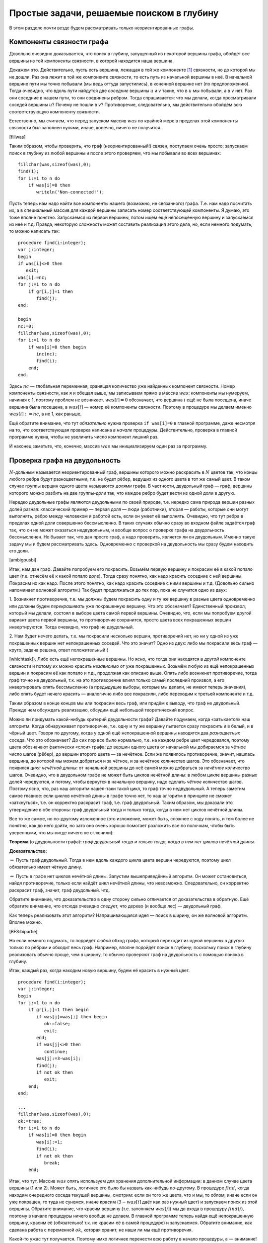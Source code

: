 Простые задачи, решаемые поиском в глубину
------------------------------------------

В этом разделе почти везде будем рассматривать только неориентированные
графы.

Компоненты связности графа
^^^^^^^^^^^^^^^^^^^^^^^^^^

Довольно очевидно доказывается, что поиск в глубину, запущенный из
некоторой вершины графа, обойдёт все вершины из той компоненты
связности, в которой находится наша вершина.

Докажем это. Действительно, пусть есть вершина, лежащая в той же
компоненте [1]_ связности, но до которой мы не дошли. Раз она лежит в
той же компоненте связности, то есть путь из начальной вершины в неё. В
начальной вершине пути мы точно побывали (мы ведь оттуда запустились), в
конечной вершине нет (по предположению). Тогда очевидно, что вдоль пути
найдутся две *соседние* вершины :math:`u` и :math:`v` такие, что в
:math:`u` мы побывали, а в :math:`v` нет. Раз они соседние в нашем пути,
то они соединены ребром. Тогда спрашивается: что мы делали, когда
просматривали соседей вершины :math:`u`? Почему не пошли в :math:`v`?
Противоречие, следовательно, мы действительно обойдём всю
соответствующую компоненту связности.

Естественно, мы считаем, что перед запуском массив :math:`was` по
крайней мере в пределах этой компоненты связности был заполнен нулями,
иначе, конечно, ничего не получится.



.. task::

    Понимаете, почему может ничего не получиться, если массив
    :math:`was` изначально неправильно заполнен? Заодно что вы можете
    сказать по поводу проверки *ориентированного* графа на
    связность?
    |
    |
    Ясно, что, если в текущей компоненте связности
    некоторые элементы массива :math:`was` изначально были ненулевыми, то в
    эти вершины мы не войдём. Скорее всего, это немного не то, что мы хотели
    (хотя, конечно, все зависит от задачи. Могут быть задачи, хотя я таких с
    ходу не припомню, в которых нам именно это и надо).
    |

[fillwas]

Таким образом, чтобы проверить, что граф (неориентированный!) связен,
поступаем очень просто: запускаем поиск в глубину из любой вершины и
после этого проверяем, что мы побывали во всех вершинах:

::

    fillchar(was,sizeof(was),0);
    find(1);
    for i:=1 to n do
        if was[i]=0 then
           writeln('Non-connected!');

Пусть теперь нам надо найти все компоненты нашего (возможно, не
связанного) графа. Т.е. нам надо посчитать их, а в специальный массив
для каждой вершины записать номер соответствующей компоненты. Я думаю,
это тоже вполне понятно. Запускаемся из первой вершины, потом ищем ещё
непосещённую вершину и запускаемся из неё и т.д. Правда, некоторую
сложность может составить реализация этого дела, но, если немного
подумать, то можно написать так:

::

    procedure find(i:integer);
    var j:integer;
    begin
    if was[i]<>0 then
       exit;
    was[i]:=nc;
    for j:=1 to n do
        if gr[i,j]=1 then
           find(j);
    end;

    begin
    nc:=0;
    fillchar(was,sizeof(was),0);
    for i:=1 to n do
        if was[i]=0 then begin
           inc(nc);
           find(i);
        end;
    end.

Здесь :math:`nc` — глобальная переменная, хранящая количество уже
найденных компонент связности. Номер компоненты связности, как я и
обещал выше, мы записываем прямо в массив :math:`was`: компоненты мы
нумеруем, начиная с 1, поэтому проблем не возникает. :math:`was[i]=0`
обозначает, что вершина :math:`i` ещё не была посещена, иначе вершина
была посещена, а :math:`was[i]` — номер её компоненты связности. Поэтому
в процедуре мы делаем именно :math:`was[i]:=nc`, а не 1, как раньше.

Ещё обратите внимание, что тут *обязательно* нужна проверка
``if was[i]=0`` в главной программе, даже несмотря на то, что
соответствующая проверка написана *в начале* процедуры. Действительно,
проверка в главной программе нужна, чтобы не увеличить число компонент
лишний раз.

И наконец заметьте, что, конечно, массив :math:`was` мы инициализируем
один раз за программу.

Проверка графа на двудольность
^^^^^^^^^^^^^^^^^^^^^^^^^^^^^^

:math:`N`-дольным называется неориентированный граф, вершины которого
можно раскрасить в :math:`N` цветов так, что концы любого ребра будут
разноцветными, т.е. не будет рёбер, ведущих из одного цвета в тот же
самый цвет. В таком случае группы вершин одного цвета называются
*долями* графа. В частности, двудольный граф — граф, вершины которого
можно разбить на две группы-доли так, что каждое ребро будет вести из
одной доли в другую.

Нередко двудольные графы являются двудольными по своей природе, т.е.
нередко сама природа вершин разных долей разная: классический пример —
первая доля — люди (работники), вторая — работы, которые они могут
выполнять, ребро между человеком и работой есть, если он умеет её
выполнять. Очевидно, что тут ребра в пределах одной доли совершенно
бессмысленно. В таких случаях обычно сразу во входном файле задаётся
граф так, что он не может оказаться недвудольным, и вообще вопрос о
проверке графа на двудольность бессмысленен. Но бывает так, что дан
просто граф, а надо проверить, является ли он двудольным. Именно такую
задачу мы и будем рассматривать здесь. Одновременно с проверкой на
двудольность мы сразу будем находить его доли.



.. task::

    Может ли эта задача иметь несколько решений? Т.е. может ли
    быть так, что разбиение вершин графа на доли неоднозначно? Попробуйте
    сформулировать как можно более простой критерий, который отвечает на
    этот вопрос. Только, прежде чем читать дальше, ответьте на это
    задание.
    |
    |
    Да, конечно, количество решений равно :math:`2^k`, где
    :math:`k` — количество компонент связности графа. В пределах одной
    компоненты есть два способа раскраски, отличающиеся инвертацией всех
    вершин.
    
    Вообще, есть элементарная неоднозначность: можно инвертировать все
    вершины сразу и получить новое решение — значит, решение *всегда*
    неоднозначно. Но даже если решения, отличающиеся инвертацией *всех*
    вершин, считать одинаковыми, то все равно в несвязных графах решение
    неоднозначно.
    |

[ambigousbi]

Итак, нам дан граф. Давайте попробуем его покрасить. Возьмём первую
вершину и покрасим её в какой попало цвет (т.е. отнесём её к какой
попало доле). Тогда сразу понятно, как надо красить соседние с ней
вершины. Покрасим их как надо. После этого понятно, как надо красить
соседние с ними вершины и т.д. (Довольно сильно напоминает волновой
алгоритм.) Так будет продолжаться до тех пор, пока не случится одно из
двух:

1. Возникнет противоречие, т.е. мы должны будем покрасить одну и ту же
вершину в разные цвета одновременно или должны будем *перекрашивать* уже
покрашенную вершину. Что это обозначает? Единственный произвол, который
мы делали, состоял в выборе цвета самой первой вершины. Очевидно, что,
если мы попробуем другой вариант цвета первой вершины, то противоречие
сохранится, просто цвета всех покрашенных вершин инвертируются. Тогда
очевидно, что граф не двудольный.

2. Нам будет нечего делать, т.е. мы покрасили несколько вершин,
противоречий нет, но ни у одной из уже покрашенных вершин нет
непокрашенных соседей. Что это значит? Одно из двух: либо мы покрасили
весь граф — круто, задача решена, ответ положительный
(

.. task::
    :name: Контрольный вопрос

    Ответ на какой вопрос? :) 
    |
    |
    Конечно,
    на вопрос «является ли данный граф двудольным».
    |

[whichtask]). Либо есть
ещё непокрашенные вершины. Но ясно, что тогда они находятся в *другой*
компоненте связности и потому их можно красить *независимо* от уже
покрашенных. Возьмём любую из ещё непокрашенных вершин и покрасим её как
попало и т.д., продолжая как описано выше. Опять либо возникнет
противоречие, тогда граф точно не двудольный, т.к. на это противоречие
влиял только самый последний произвол, а его инвертировать опять
бессмысленно (а предыдущие выборы, которые мы делали, не имеют теперь
значения), либо опять будет нечего красить — аналогично либо все
покрасили, либо переходим к третьей компоненте и т.д.

Таким образом в конце концов мы или покрасим весь граф, или придём к
выводу, что граф не двудольный. Прежде чем обсуждать реализацию, обсудим
ещё небольшой теоретический вопрос.

Можно ли придумать какой-нибудь критерий двудольности графа? Давайте
подумаем, когда «затыкается» наш алгоритм. Когда обнаруживает
противоречие, т.е. одну и ту же вершину пытается сразу покрасить и в
белый, и в чёрный цвет. Говоря по другому, когда у одной ещё
непокрашенной вершины находятся два *разноцветных* соседа. Что это
обозначает? До сих пор все было нормально, т.е. на каждом ребре цвет
чередовался, поэтому цвета обозначают фактически «слои» графа: до вершин
одного цвета от начальной мы добираемся за чётное число шагов (рёбер),
до вершин второго цвета — за нечётное. Если же появилось противоречие,
значит, нашлась вершина, до которой мы можем добраться и за чётное, и за
нечётное количество шагов. Это обозначает, что появился *цикл нечётной
длины*: от начальной вершины до неё самой можно добраться за *нечётное*
количество шагов. Очевидно, что в двудольном графе не может быть циклов
нечётной длины: в любом цикле вершины разных долей чередуются, и потому,
чтобы вернутся в начальную вершину, надо сделать *чётное* количество
шагов. Поэтому ясно, что, раз наш алгоритм нашёл-таки такой цикл, то
граф точно недвудольный. А теперь заметим самое главное: если циклов
нечётной длины в графе точно нет, то наш алгоритм в принципе не сможет
«заткнуться», т.е. он корректно раскрасит граф, т.е. граф двудольный.
Таким образом, мы доказали это утверждение в обе стороны: граф
двудольный тогда и только тогда, когда в нем нет циклов нечётной длины.

Все то же самое, но по-другому изложенное (это изложение, может быть,
сложнее с ходу понять, и тем более не понятно, как до него дойти, но
зато оно очень хорошо помогает разложить все по полочкам, чтобы быть
уверенными, что мы нигде ничего не сглючили):

**Теорема** (о двудольности графа)\ **:** *граф двудольный тогда и
только тогда, когда в нем нет циклов нечётной длины.*

**Доказательство:**

:math:`\underline{\Rightarrow}` Пусть граф двудольный. Тогда в нем вдоль
каждого цикла цвета вершин чередуются, поэтому цикл обязательно имеет
чётную длину.

:math:`\underline{\Leftarrow}` Пусть в графе нет циклов нечётной длины.
Запустим вышеприведённый алгоритм. Он может остановиться, найдя
противоречие, только если найдёт цикл нечётной длины, что невозможно.
Следовательно, он корректно раскрасит граф, значит, граф двудольный.
чтд.

Обратите внимание, что доказательство в одну сторону сильно отличается
от доказательства в обратную. Ещё обратите внимание, что отсюда очевидно
следует, что дерево (и вообще лес) — двудольный граф.

Как теперь реализовать этот алгоритм? Напрашивающаяся идея — поиск в
ширину, он же волновой алгоритм. Вполне можно.



.. task::

    Реализуйте этот алгоритм с помощью поиска в ширину.
    |
    |
    Ну
    что-нибудь в следующем стиле (конечно, поиск в ширину я реализую
    очередью)
    
    ::
    
        var q:array[1..n] of integer;
            was:array[1..n] of integer;
            l,r:integer;
            cur:integer;
            j:integer;
        ...
        fillchar(was,sizeof(was),0);
        l:=1;r:=1;
        q[1]:=1;
        was[1]:=1;
        while l<=r do begin
              cur:=q[l];
              inc(l);
              for j:=1 to n do
                  if (gr[cur,j]<>0)and(was[j]=0) then begin
                     was[j]:=3-was[cur];
                     inc(r);
                     q[r]:=j;
                  end;
        end;
    
    Массив :math:`q` — очередь, массив :math:`was` — номера доли. Это
    работает для связного графа, в противном случае ещё нужен внешний цикл с
    проверкой :math:`was`. Надеюсь, тут ошибок немного.
    |

[BFS:bipartie]

Но если немного подумать, то подойдёт *любой* обход графа, который
переходит из одной вершины в другую только по рёбрам и обходит весь
граф. Например, вполне подойдёт поиск в глубину; поскольку поиск в
глубину реализовать обычно проще, чем в ширину, то обычно проверяют граф
на двудольность с помощью поиска в глубину.

Итак, каждый раз, когда находим новую вершину, будем её красить в нужный
цвет.

::

    procedure find(i:integer);
    var j:integer;
    begin
    for j:=1 to n do
        if gr[i,j]=1 then begin
           if was[j]=was[i] then begin
              ok:=false;
              exit;
           end;
           if was[j]<>0 then
              continue;
           was[j]:=3-was[i];
           find(j);
           if not ok then
              exit;
        end;
    end;

    ...
    fillchar(was,sizeof(was),0);
    ok:=true;
    for i:=1 to n do
        if was[i]=0 then begin
           was[i]:=1;
           find(i);
           if not ok then
              break;
        end;

Итак, что тут. Массив :math:`was` опять используем для хранения
дополнительной информации: в данном случае цвета вершины (1 или 2).
Может быть, логичнее его было бы назвать как-нибудь по-другому. В
процедуре :math:`find`, когда находим очередного соседа текущей вершины,
смотрим: если он того же цвета, что и мы, то облом, иначе если он уже
покрашен, то туда не сунемся, иначе красим (:math:`3-was[i]` даёт как
раз нужный цвет) и запускаем поиск из этой вершины. Обратите внимание,
что красим вершину (т.е. заполняем :math:`was[j]`) мы *до* входа в
процедуру :math:`find(j)`, поэтому в начале процедуры ничего вообще не
делаем. В главной программе теперь найдя ещё непокрашенную вершину,
красим её (обязательно! т.к. не красим её в самой процедуре) и
запускаемся. Обратите внимание, как сделана работа с переменной
:math:`ok`, которая хранит, не наши ли мы ещё противоречия.

Какой-то ужас тут получается. Поэтому имхо логичнее перенести всю работу
в начало процедуры, а — внимание! — в процедуру будем передавать
*дополнительный* параметр — цвет, в который надо покрасить эту вершину.

::

    procedure find(i,c:integer);
    var j:integer;
    begin
    if was[i]<>0 then begin
       if was[i]<>c then
          ok:=false;
       exit;
    end;
    was[i]:=c;
    for j:=1 to n do
        if gr[i,j]=1 then begin
           find(j,3-c);
           if not ok then
              exit;
        end;
    end;

    ...
    fillchar(was,sizeof(was),0);
    ok:=true;
    for i:=1 to n do
        if was[i]=0 then begin
           find(i,1);
           if not ok then
              break;
        end;

Теперь работа процедуры :math:`find` имхо более очевидна: она пытается
покрасить вершину :math:`i` в цвет :math:`c`. Во-первых, если вершина
уже покрашена, то надо только посмотреть, в тот ли цвет (обратите
внимание, что в прошлом варианте была проверка :math:`was[i]=was[j]`, а
теперь :math:`was[i]<>c`), и выйти. Иначе красим и смотрим соседей.

Ещё замечу, что, если в случае, когда граф недвудольный, нужно сделать
что-то простое и завершить работу программы (например, вывести
‘``No solution``’ и выйти), то можно с :math:`ok` не возиться, а просто
сделать что надо:

::

    procedure outno;
    begin
    ...
    halt;
    end;


    procedure find(i,c:integer);
    var j:integer;
    begin
    if was[i]<>0 then begin
       if was[i]<>c then outno;
       exit;
    end;
    was[i]:=c;
    for j:=1 to n do
        if gr[i,j]=1 then begin
           find(j,3-c);
        end;
    end;

Ещё замечу, что можно переменную :math:`ok` убрать, а процедуру
:math:`find` сделать функцией, возвращающей boolean. Можете попробовать
это реализовать. Наконец, если гарантируется, что граф двудольный, надо
только его доли найти, то :math:`ok` вообще не нужна.



.. task::

    А почему также нельзя проверять граф на
    трехдольность?
    |
    |
    Ну понятно, почему :) Для двудольности, покрасив
    одну вершину, мы тут же знаем, как красить соседние с ней, т.к. есть
    всего два варианта, а один из них уже занят. В трехдольности так не
    получится.
    |

[tripartie]

Проверка, является ли граф деревом
^^^^^^^^^^^^^^^^^^^^^^^^^^^^^^^^^^

Как вы знаете, деревом называется связный граф без циклов (все ещё
рассматриваем только неориентированные графы), лесом называется
произвольный, т.е. не обязательно связный, граф без циклов. Как
проверить, является ли граф деревом или лесом? В принципе, понятно:
проверить, что циклы в графе отсутствуют, можно просто запустив поиск в
глубину и посмотрев, не придём ли мы когда-нибудь в ту вершину, где мы
уже побывали.

Конкретно: если нам надо проверить, является ли граф деревом, то
запустимся из первой вершины. Если хоть раз вернёмся в вершину, где мы
уже побывали, то граф точно не дерево. Иначе в конце проверим, верно ли,
что мы побывали во всех вершинах. Если да, то граф связен, а отсутствие
циклов мы уже проверили — ок. Иначе не дерево.

Если нам надо проверить, является ли граф лесом, то все аналогично,
только аналогично поиску всех компонент связности закончив поиск в
глубину из первой вершины, запускаемся из первой ещё не посещённой и
т.д. — такой же цикл, как и при поиске компонент связности.



.. task::

    Напишите эти две программы. Тщательно потестируйте их.
    Переберите все возможные подлые случаи. Представьте, что вы — жюри на
    некоторой олимпиаде и даёте участникам такую задачу. Вы знаете, как её
    решать, поэтому можете продумать, какие тут подлости возможны — на них и
    делайте тесты. Например, очевидно, надо оттестировать связные и
    несвязные графы; деревья, леса, несвязные графы, у которые первая
    компонента является/не является деревом; линейные структуры (т.е. первая
    вершина связана со второй, вторая — с третьей и т.д.) и разветвлённые
    деревья; длинные циклы, пустые графы и т.д.
    
    При написании программы почти наверняка вы столкнётесь с (одним) большим
    подводным камнем. Осознайте его, поймите, почему ваша программа не
    работает, и исправьте программу так, чтобы она работала.
    
    Текст программы тут я приводить не буду, приведу только в ответах. У
    этой задачи есть подсказка; порешав задачу, посмотрите подсказку до
    ответа. 
    |
    Подводный камень, с которым вы столкнётесь — это то, что из
    каждой вершины вы будете пытаться пойти в вершину-родителя текущей
    вершины и программа будет считать, что она нашла цикл, хотя на самом
    деле это — не цикл. Самый простой способ, который я знаю, чтобы избежать
    этой проблемы — это передавать в процедуру find дополнительный параметр
    — вершину-родителя текущей вершины — и перед рекурсивным вызовом
    проверять, не является ли та вершина, куда мы пытаемся пойти, родителем
    текущей. 
    |
    Собственно, в подсказке я уже сказал, как надо все делать.
    Осталось привести пример программы.
    
    ::
    
        procedure find(i,p:integer);
        begin
        if was[i]<>0 then begin
           не дерево!
           exit;
        end;
        was[i]:=1;
        for i:=1 to n do
            if (gr[i,j]=1)and(j<>p) then
               find(j,i);
        end;
    
    Дополнительный параметр :math:`p` здесь — номер вершины-предка. Вызываем
    эту процедуру из главной программы, конечно, передавая в качестве
    вершины-предка номер несуществующей вершины, например, ноль, если
    нумеруем вершины с единицы.
    
    Да, ещё не забудьте, что для проверки, является ли граф деревом, надо
    запустить :math:`find(1)` и проверить, что вы побывали во всех вершинах,
    а для проверки, является ли граф лесом, надо пробежаться по всем
    вершинам и запускать :math:`find` оттуда, где ещё не
    бывали.
    |

[checkiftree]

Нахождение эйлерова пути и цикла
^^^^^^^^^^^^^^^^^^^^^^^^^^^^^^^^

Я думаю, вы знаете, что такое эйлеров цикл — это цикл, который проходит
по каждому ребру ровно один раз. Аналогично, эйлеров путь — это путь,
который по каждому ребру проходит ровно один раз (но, в отличии от
цикла, может начинаться и заканчиваться в разных вершинах). Я также
думаю, что вы знаете критерий наличия эйлерова цикла и эйлерова пути в
графе. Действительно, если в графе есть эйлеров цикл, то в при движении
по нему в каждую вершину мы входим ровно столько же раз, сколько
выходим. За время прохода по всему циклы мы прошли по все рёбрам,
инцидентным данной вершине, следовательно, степень каждой вершины
*должна быть* чётна (мы пока все ещё рассматриваем неориентированные
графы). Совершенно аналогично, если в графе есть эйлеров путь, то
степени только двух вершим могут быть нечётны — это будут начало и конец
нашего пути: из начала мы вышли на один раз больше, чем вошли в него, с
концом пути все наоборот. Ещё, очевидно, надо поставить некоторое
условие на связность графа. Мы будем дальше считать граф связным, но это
не есть *необходимое* условие.



.. task::

    Попробуйте сформулировать это условие абсолютно точно, т.е.
    указать, какое условие на связность графа надо добавить к условию на
    степени вершин, чтобы получить критерий существования эйлерова
    цикла/пути в графе, такой, что, если он выполняется, то путь/цикл точно
    есть, иначе точно нет.
    |
    Могут существовать несвязные графы, в которых
    эйлеров цикл все-таки существует.
    |
    Окончательный критерий — если в
    графе степени всех вершин чётны плюс все компоненты связности, кроме,
    может быть, одной, состоят из одной вершины (т.е. это связный граф и ещё
    несколько изолированных вершин).
    |

[Eulercriteria]

Обратите внимание, что вышеприведённые рассуждения не доказывают
*существования* цикла/пути, если эти условия выполняются. Существование
цикла мы будем доказывать построением алгоритма, который будет решать
эту задачу. Наш алгоритм будет находить цикл/путь в любом связном графе,
удовлетворяющим условию на степени вершин (что делать для несвязного
графа — это ваше задание).

Итак, пусть граф связен и степени всех его вершин чётны. Построим
эйлеров цикл. Пожалуй, тут проще будет привести сам алгоритм, а потом
объяснить, почему он работает. Итак, запустим поиск в глубину, но *не*
будем контролировать возвращение в уже посещённые вершины: будем
допускать сколько угодно раз приходить в одну и ту же вершину (очевидно,
что в общем случае эйлеров цикл будет через каждую вершину проходить по
нескольку раз, поэтому ясно, что без этого изменения поиск в глубину не
поможет). Зато будем стирать ребра из графа, как только мы по ним
прошли. Ясно, что тогда алгоритм до бесконечности работать не будет.
Когда будем *выходить* из вершины, будем выводить её номер в выходной
файл:

::

    procedure find(i:integer);
    var j:integer;
    begin
    for j:=1 to n do
        if gr[i,j]=1 then begin
           gr[i,j]:=0;
           gr[j,i]:=0;
           find(j);
        end;
    write(i,' ');
    end;

Обратите внимание, что стираем ребра мы *двумя* присваиваниями, ведь
каждому ребру в матрице смежности соответствуют две единички.

r3cm |image|

Утверждается, что после работы этого алгоритма (точнее, после выполнения
команды :math:`find(1)`) на экран будет выведена последовательность
вершин, которая образует эйлеров цикл. Чтобы понять это лучше, пожалуй,
стоит разобрать простой пример. Рассмотрим граф, показанный справа — в
нем, очевидно, есть эйлеров цикл. Как будет работать наш алгоритм?

| find(1)
| нашли соседа — вершину 3, стираем ребро 1–3
| find(3)
| нашли соседа — вершину 2, стираем ребро 3–2
| find(2)
| нашли соседа — вершину 4, стираем ребро 2–4
| find(4)
| нашли соседа — вершину 1, стираем ребро 4–1
| find(1)
| *(все ребра из вершины 1 уже стёрты, поэтому никаких соседей не
  находим)*
| **writeln(1);**
| завершаем процедуру find(1)
| *(больше никуда из вершины 4 не идём, т.к. все ребра уже стёрты)*
| **writeln(4);**
| завершаем процедуру find(4)
| *(продолжаем поиск из вершины 2)*
| нашли соседа — вершину 5, стираем ребро 2–5
| find(5)
| нашли соседа — вершину 6, стираем ребро 5–6
| find(6)
| нашли соседа — вершину 2, стираем ребро 6–2
| find(2)
| *(больше никуда из вершины 2 не идём, т.к. все ребра уже стёрты)*
| **writeln(2);\***
| завершаем процедуру find(2)
| *(продолжаем поиск из вершины 6, но ничего больше не находим)*
| **writeln(6);**
| завершаем процедуру find(6)
| *(больше никуда из вершины 5 не идём, т.к. все ребра уже стёрты)*
| **writeln(5);**
| завершаем процедуру find(5)
| *(продолжаем поиск из вершины 2, но ничего больше не находим)*
| **writeln(2);**
| завершаем процедуру find(2)
| *(продолжаем поиск из вершины 3, но ничего больше не находим)*
| **writeln(3);**
| завершаем процедуру find(3)
| *(продолжаем поиск из вершины 1, но ничего больше не находим)*
| **writeln(1);**
| завершаем процедуру find(1)

(пометка звёздочкой будет использоваться ниже)

Все. Вывели следующую последовательность на экран:

1 4 2 6 5 2 3 1

Это действительно эйлеров цикл, но, если сравнить с тем, как мы ходили
по графу, то выглядит это очень странно: цикл получается какой-то
каракатицей, проходя по рёбрам в обратную сторону по сравнению с тем,
как мы по ним ходили при поиске в глубину. Я не буду строго доказывать,
что этот алгоритм корректно находит цикл; пожалуй, самый лучший способ
проверить его работу — это вручную промоделировать его работу на разных
графах, стараясь придумать случай поподлее. Только скажу идею
обоснования корректности работы. Текста много, но по-моему, он простой:
я просто расписываю все подробно и повторяю по несколько раз :)

Итак, мы запустились из первой вершины :math:`v_1` и пошли в её соседа
:math:`v_2`, стерев по пути ребро. В результате степень как :math:`v_1`,
так и :math:`v_2`, стала нечётной, т.к. изначально по условию они были
чётными. Но это обозначает, что степень вершины :math:`v_2` теперь точно
не равна нулю — значит, у неё есть *ещё как минимум один* сосед
:math:`v_3`, в который мы можем пойти. Пойдя в него, мы сотрём ребро
:math:`v_2`–:math:`v_3` и степень вершины :math:`v_2` опять станет
чётной, зато степень :math:`v_3` станет нечётное. Значит, и у неё *есть
ещё как минимум один сосед* :math:`v_4`, в который мы и пойдём. И так
далее, в каждый момент степени всех вершин будут чётными, за исключением
первой :math:`v_1` и последней, в которую мы только что зашли,
:math:`v_k`. У этих двух вершин степени будут нечётными. Но это будет
обозначать, что у *каждой* текущей вершины будет *ещё как минимум один
сосед* и мы сможем идти так до бесконечности?! Что-то тут не так, мы же
выяснили, что алгоритм бесконечно работать не может, в конце концов
просто ребра кончатся... Значит... о! значит, в какой-то момент мы
вернёмся в начальную вершину :math:`v_1`! При этом мы сотрём ребра вдоль
целого цикла и потому степени всех вершин будут чётными. Если степень
вершины :math:`v_1` не ноль, то мы пойдём дальше, и совершенно
аналогичными рассуждениями можно будет доказать, что мы опять вернёмся в
неё... И так далее, до тех пор, пока на очередном возвращении в
:math:`v_1` её степень не станет равной нулю. Тогда мы её и выведем в
выходной файл.

Внимание! Это, пожалуй, конец основной идеи всех рассуждений. Мы
доказали, что *всегда первой выведенной в выходной файл вершиной будет
та, с которой мы начали*; с самого начала это имхо было весьма не
очевидно. Если вы это ещё не осознали, попробуйте ещё раз это продумать;
может быть, порисуйте примеры графов и посмотрите. Ещё раз кратко
повторю основную идею: в каждый момент времени в каждую вершину в графе
мы успели поровну раз войти и выйти, кроме самой первой вершины и той
вершины, в которой мы находимся. Поэтому у всех вершин степени остались
чётными, кроме этих двух вершин — если они не совпадают, то у них
степени нечётные. Но тогда из текущей вершины мы *можем* пойти дальше.
Значит, мы остановимся только эти две вершины будут совпадать, т.е.
когда (в очередной раз) вернёмся в первую вершину. Значит, именно первую
вершину мы и выведем первой.

Итак, что же дальше? А дальше, после того, как мы вывели вершину, про
неё можно забыть: у неё степень точно ноль (т.к. мы не смогли никуда
дальше пойти), поэтому в неё мы никогда больше не вернёмся (точнее,
можем вернуться, но только откатываясь при выходе из рекурсии). Дальше
мы будем откатываться по рекурсии назад и выводить все вершины по пути.
Но они точно будут связаны рёбрами в исходном графе, т.к. мы по этим
рёбрам шли вперёд. Значит, пока мы выводим корректный путь. Дальше в
очередной момент мы выведем некоторую вершину :math:`u` и откатимся до
вершины :math:`v'_1`, из которой будет куда пойти ещё (как вершина 2 в
нашем примере); саму вершину :math:`v'_1` мы ещё не выведем к этому
моменту. Мы пойдём в её соседа :math:`v'_2` и... опять попадём в такую
же ситуацию, как уже было: у вершин :math:`v'_1` и :math:`v'_2` степени
нечётные, а у остальных чётные. Поэтому из :math:`v'_2` мы пойдём
куда-нибудь ещё и т.д.; остановиться мы сможем *только в :math:`v'_1`*.
(Обратите внимание, что степень *самой начальной* вершины :math:`v_1`
уже давно ноль, и поэтому в ней мы, конечно, не сможем остановиться — не
зря мы про неё забыли). Значит, мы выведем :math:`v'_1`. Возникает
вопрос: а корректно ли? Соединена ли она ребром с той вершиной, которую
мы вывели перед этим? Да, конечно. Т.к. перед этим мы вывели :math:`u`,
а :math:`u` — это та вершина, в которую мы в своё время, давным-давно,
пошли из :math:`v'_1`: ведь мы сравнительно недавно откатились из
:math:`u` в :math:`v'_1`. Значит, вывод :math:`v'_1` корректен (если вы
совсем запутались, то проследите это на нашем примере: тут
:math:`v'_1=2`, :math:`u=4`, а обсуждаем мы корректность вывода 2 в
операторе, помеченном звёздочкой. Вообще, переводите все рассуждения на
наш пример, он, по-моему, довольно хорошо иллюстрирует тут все, о чем я
говорю).

Так что наш вывод все ещё будет корректным. Далее мы опять будем
откатываться назад до тех пор, пока не откатимся в вершину, откуда будет
куда идти, и т.д. — а там опять все будет аналогично и т.д.... Наконец,
*последней* мы выведем ту же вершину, что и первой вывели:
действительно, ведь мы из главной программы запустили :math:`find(v_1)`,
поэтому *последняя* процедура find, из которой мы выйдем, будет именно
эта, и последней выведенной вершиной будет :math:`v_1`; а выше мы
видели, что первой выведенной будет она же — т.е. действительно цикл
замкнётся.

Более-менее понятно, что алгоритм работает. Правда, не уверен, что
вышеприведённые рассуждения можно превратить в *строгое доказательство*
(т.е. раскрыть «и т.д.» так, чтобы все было строго); может быть, строго
все доказывается методом от противного — если честно, не знаю... Но
идея, я надеюсь, ясна.

А тогда ясно и то, что нужно делать для случая поиска эйлерова *пути* и
для работы в ориентированных графах. А именно, для эйлерова пути надо
просто найти одну из двух вершин с нечётной степенью (пусть вершину
:math:`v_1`) и запуститься из неё. Аналогичными рассуждениями можно
объяснить, что первая вершина, которую мы выведем, будет *другая*
вершина с нечётной степенью, и что то, что мы выведем действительно путь
в графе, и он закончится в вершине :math:`v_1`.

В ориентированном графе несколько хитрее. Во-первых, там критерий
немного другой: для цикла там надо требовать равенства входящей и
выходящей степени для каждой вершины (т.е. равенства количеств входящих
и выходящих рёбер). Во-вторых, поскольку мы выводим путь «каракатицей»,
то идти по рёбрам в поиске в глубину надо *навстречу* стрелкам, чтобы
окончательный путь шёл как положено. Рассуждения, объясняющие
корректность, проводятся аналогично. Ещё не забудем, что удалять
обратное ребро тут не надо (т.е. когда идём из :math:`i` в :math:`j`,
надо стирать только ребро :math:`i\to j`, а :math:`j\to i` не надо).



.. task::

    Напишите и оттестируйте алгоритм поиска эйлерова цикла в
    ориентированном графе.
    |
    |
    Ну что тут писать-то? Все сказано в абзаце
    перед задачей.
    |

[directEuler]

(На самом деле, конечно, я надеюсь, что вы напишите *все* алгоритмы,
которые тут обсуждаются, но это — особо важное задание :))



.. task::

    (немного более сложное задание). Подумайте, как искать эйлеров
    *путь* в ориентированном графе. А именно, каковы критерии существования
    пути в ориентированном графе? Как надо писать алгоритм? Почему он будет
    работать? Напишите и, конечно, потестируйте его.
    |
    |
    Критерий такой:
    ровно одна вершина с исходящей степенью на единицу больше входящей, и
    ровно одна — со входящей, на единицу большей исходящей; у остальных эти
    степени должны быть равны. Ну и обычные условия на связность. Пишется
    так же, как и эйлеров цикл в орграфе, только сначала надо найти ту самую
    вершину, где входящая на единицу больше исходящей (именно так, т.к. мы
    пойдём по инвертированным рёбрам!)
    |

[directEulerpath]

Ещё отмечу, что всё это работает и для случая кратных рёбер, петель и
т.д. (петля увеличивает степень соответствующей вершины на два).
Алгоритм даже не придётся менять, кроме того, что надо аккуратнее
хранить граф и стирать ребра (т.е., например, в матрице смежности
хранить *число* рёбер между вершинами, которое может быть и больше 1 — в
случае кратных рёбер —и стирать ребро уменьшением соответствующего
элемента матрицы смежности).

А теперь немного обсудим сложность этого алгоритма. В той его
реализации, которая приведена выше, сложность оценить непросто, но,
пожалуй, можно так. Время работы одной процедуры, не считая рекурсивных
вызовов, будет :math:`O(V)`. Всего вызовов процедур будет :math:`E`,
ведь именно столько вершин мы в итоге выведем. Поэтому все работает за
:math:`O(VE)`.

Но, если подумать, то ясно, что алгоритм на самом деле делает кучу
лишней работы. Действительно, если в :math:`find(i)` мы уже дошли до
вершины :math:`j`, то точно все предыдущие ребра мы уже стёрли. Тогда,
когда если мы в очередной раз запустим :math:`find(i)`, нам не надо
будет перебирать все вершины сначала, можно начинать с :math:`j+1`.
(Речь не идёт о том, что нам делать, когда мы *вернёмся* на тот уровень
рекурсии, где мы дошли до вершины :math:`j`, а о том, что на более
глубоком уровне рекурсии мы можем опять запустить :math:`find(i)`).
Можно, например, в особом массиве хранить, на какой вершине мы
остановились, просматривая соседей :math:`i`-ой (т.е. в :math:`cur[i]`
будем хранить, какого последнего соседа у :math:`i` мы смотрели), и
изменить цикл в :math:`find` на что-нибудь типа

::

    while cur[i]<n do begin
          inc(cur[i]);
          if gr[i,cur[i]]<>0 then begin
             gr[i,cur[i]]:=0;
             gr[cur[i],i]:=0;
             find(cur[i]);
          end;
    end;

Теперь вроде должно бы работать быстрее (типа за :math:`O(V^2)`; но этот
код я не продумывал до конца, вдруг здесь есть какие-нибудь подводные
камни), но по-моему ещё проще написать все, если хранить граф списком
соседних вершин (вообще, все основанное на поиске в глубину будет
быстрее работать на списке соседних вершин — я уже говорил про это). Я,
пожалуй, не буду приводить здесь соответствующей реализации (тут надо
быть осторожным с удалением обратных рёбер, т.е. когда идёте из вершины
:math:`i` в :math:`j`, удалить не только ребро :math:`i\to j`, но и
ребро :math:`j\to i`; как следствие, для ориентированных графов, где
удалять второе ребро не надо, тут все проще). Тем не менее это позволяет
добиться времени работы :math:`O(E)`, как и всех остальных алгоритмов на
поиске в глубину (т.е. лишней работы мы тут делать не будем, только
ходить по рёбрам — по каждому по разу — и выводить вершины).

.. [1]
   Кстати, грамматический вопрос: какого рода слово «компонента»? Вроде
   очевидно женского, но не является ли это ошибкой, ведь нормальное
   слово-то — компонент (прибора, например)? На самом деле в
   соответствующих словарях чётко зафиксировано выражение *компонента
   связности*, *компонента вектора* и т.п., так что в математике это
   вроде не ошибка.

.. |image| image:: 04_2_simple/graph.1.png
   :width: 3.00000cm
